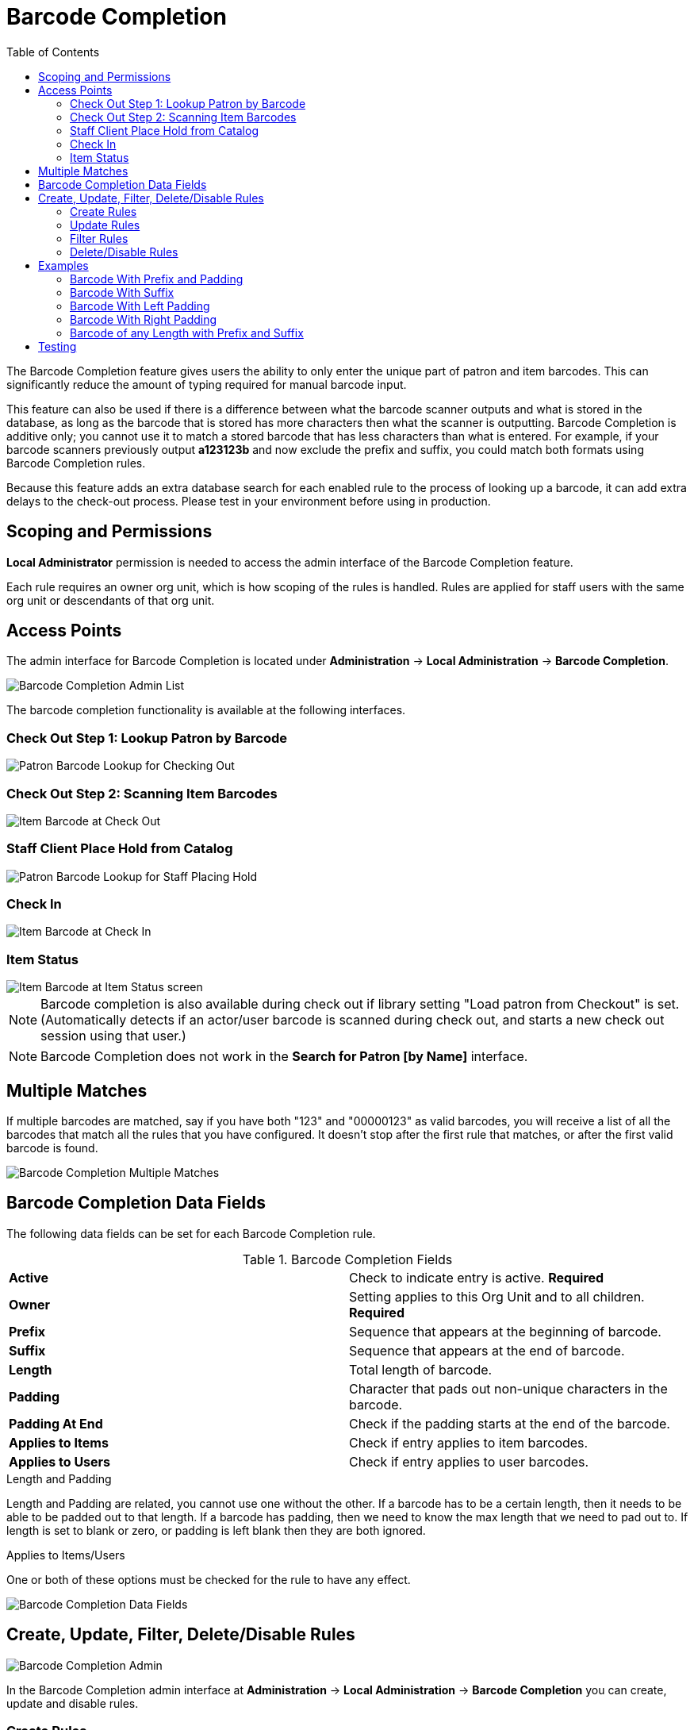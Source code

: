 = Barcode Completion =
:toc:

indexterm:[Barcode Completion,Lazy Circ]

The Barcode Completion feature gives users the ability to only enter the 
unique part of patron and item barcodes.  This can significantly reduce the 
amount of typing required for manual barcode input.

This feature can also be used if there is a difference between what the 
barcode scanner outputs and what is stored in the database, as long as the 
barcode that is stored has more characters then what the scanner is 
outputting. Barcode Completion is additive only; you cannot use it to match a
stored barcode that has less characters than what is entered. For example, if 
your barcode scanners previously output *a123123b* and now exclude the prefix 
and suffix, you could match both formats using Barcode Completion rules.

Because this feature adds an extra database search for each enabled rule to 
the process of looking up a barcode, it can add extra delays to the check-out 
process.  Please test in your environment before using in production.

== Scoping and Permissions ==

*Local Administrator* permission is needed to access the admin interface of the 
Barcode Completion feature.

Each rule requires an owner org unit, which is how scoping of the rules is 
handled.  Rules are applied for staff users with the same org unit or 
descendants of that org unit.
  

== Access Points ==

The admin interface for Barcode Completion is located under *Administration* 
-> *Local Administration* -> *Barcode Completion*.

image::media/lsa-barcode_completion_admin.png[Barcode Completion Admin List]

The barcode completion functionality is available at the following interfaces.

=== Check Out Step 1: Lookup Patron by Barcode ===

image::media/Barcode_Checkout_Patron_Barcode.png[Patron Barcode Lookup for Checking Out]

=== Check Out Step 2: Scanning Item Barcodes ===

image::media/Barcode_Checkout_Item_Barcode.png[Item Barcode at Check Out]

=== Staff Client Place Hold from Catalog ===

image::media/Barcode_OPAC_Staff_Place_Hold.png[Patron Barcode Lookup for Staff Placing Hold]
 
=== Check In ===

image::media/Barcode_Check_In.png[Item Barcode at Check In]

=== Item Status ===

image::media/Barcode_Item_Status.png[Item Barcode at Item Status screen]


NOTE: Barcode completion is also available during check out if library
setting "Load patron from Checkout" is set.
(Automatically detects if an actor/user barcode is scanned during
check out, and starts a new check out session using that user.)

NOTE: Barcode Completion does not work in the 
 *Search for Patron [by Name]* interface. 


== Multiple Matches ==

If multiple barcodes are matched, say if you have both "123" and "00000123" 
as valid barcodes, you will receive a list of all the barcodes that match all 
the rules that you have configured.  It doesn't stop after the first rule 
that matches, or after the first valid barcode is found.

image::media/lsa-barcode_completion_multiple.png[Barcode Completion Multiple Matches]

== Barcode Completion Data Fields ==

The following data fields can be set for each Barcode Completion rule.

.Barcode Completion Fields
|=======
|*Active*          | Check to indicate entry is active. *Required*
|*Owner*           | Setting applies to this Org Unit and to all children. *Required*
|*Prefix*          | Sequence that appears at the beginning of barcode.
|*Suffix*          | Sequence that appears at the end of barcode.
|*Length*          | Total length of barcode.
|*Padding*         | Character that pads out non-unique characters in the barcode.
|*Padding At End*  | Check if the padding starts at the end of the barcode.
|*Applies to Items*| Check if entry applies to item barcodes.
|*Applies to Users*| Check if entry applies to user barcodes.
|=======


.Length and Padding

Length and Padding are related, you cannot use one without the other.  If a barcode 
has to be a certain length, then it needs to be able to be padded out to that length.  
If a barcode has padding, then we need to know the max length that we need to pad out 
to.  If length is set to blank or zero, or padding is left blank then they are both 
ignored.


.Applies to Items/Users
One or both of these options must be checked for the rule to have any effect.

image::barcode_completion/barcode_record_editor.jpg[Barcode Completion Data Fields]

== Create, Update, Filter, Delete/Disable Rules ==

image::barcode_completion/barcode_completion_grid.jpg[Barcode Completion Admin]

In the Barcode Completion admin interface at *Administration* -> *Local Administration* 
-> *Barcode Completion* you can create, update and disable rules.

=== Create Rules ===
To create a new rule click on the *New* button in the upper right corner.  
When you are are done with editing the new rule click the *Save* button.  If 
you want to cancel the new rule creation click the *Cancel* button.

=== Update Rules ===
To edit a rule double click on the rule in the main list.

=== Filter Rules ===
It may be useful to filter the rules list if there are a large number of 
rules.  Click on the *filter* link to bring up the *Filter Results* dialog 
box.  You can filter on any of the data fields and you can setup multiple 
filter rules.  Click *Apply* to enable the filter rules, only the rows that match 
will now be displayed.

To clear out the filter rules, delete all of the filter rules by clicking the
*X* next to each rule, and then click *Apply*.

=== Delete/Disable Rules ===
It isn't possible to delete a rule from the database from the admin interface.  
If a rule is no longer needed set *Active* to "False" to disable it.  To keep 
the number of rules down, reuse inactive rules when creating new rules.

== Examples ==

In all these examples, the unique part of the barcode is *123*.  So that is 
all that users will need to type to match the full barcode.

=== Barcode With Prefix and Padding ===

Barcode: *4545000123*

To match this 10 character barcode by only typing in *123* we need the 
following settings.

 * *Active* - Checked
 * *Owner* - Set to your org unit.
 * *Prefix* - 4545 - This is the prefix that the barcode starts with.
 * *Length* - 10 - Total length of the barcode.
 * *Padding* - 0 - Zeros will be used to pad out non significant parts of the barcode.
 * *Applies to Items* and/or *Applies to Users* - Checked

The system takes the *123* that you entered and adds the prefix to the beginning 
of it.  Then adds zeros between the prefix and your number to pad it out to 
10 characters.  Then it searches the database for that barcode.

=== Barcode With Suffix ===

Barcode: *123000book*

To match this 10 character barcode by only typing in *123* we need the 
following settings.

 * *Active* - Checked
 * *Owner* - Set to your org unit.
 * *Suffix* - book - This is the suffix that the barcode ends with.
 * *Length* - 10 - Total length of the barcode.
 * *Padding* - 0 - Zeros will be used to pad out non significant parts of the barcode.
 * *Padding at End* - Checked
 * *Applies to Items* and/or *Applies to Users* - Checked

The system takes the *123* that you entered and adds the suffix to the end of it.  
Then adds zeros between your number and the suffix to pad it out to 10 
characters.  Then it searches the database for that barcode.

=== Barcode With Left Padding ===

Barcode: *0000000123*

To match this 10 character barcode by only typing in *123* we need the 
following settings.

 * *Active* - Checked
 * *Owner* - Set to your org unit.
 * *Length* - 10 - Total length of the barcode.
 * *Padding* - 0 - Zeros will be used to pad out non significant parts of the barcode.
 * *Applies to Items* and/or *Applies to Users* - Checked

The system takes the *123* that you entered, then adds zeros between your 
number and the left to pad it out to 10 characters.  Then it searches the 
database for that barcode.

=== Barcode With Right Padding ===

Barcode: *1230000000*

To match this 10 character barcode by only typing in *123* we need the 
following settings.

 * *Active* - Checked
 * *Owner* - Set to your org unit.
 * *Length* - 10 - Total length of the barcode.
 * *Padding* - 0 - Zeros will be used to pad out non significant parts of the barcode.
 * *Padding at End* - Checked
 * *Applies to Items* and/or *Applies to Users* - Checked

The system takes the *123* that you entered, then adds zeros between your 
number and the right to pad it out to 10 characters.  Then it searches the 
database for that barcode.

=== Barcode of any Length with Prefix and Suffix ===

Barcode: *a123b*

To match this 5 character barcode by only typing in *123* we need the 
following settings.  This use of Barcode Completion doesn't save many 
keystrokes, but it does allow you to handle the case where your barcode 
scanners at one point were set to output a prefix and suffix which was stored 
in the database.  Now your barcode scanners no longer include the prefix and suffix.  
These settings will simply add the prefix and suffix to any barcode entered and 
search for that.

 * *Active* - Checked
 * *Owner* - Set to your org unit.
 * *Length/Padding* - 0/null - Set the length to 0 and/or leave the padding blank. 
 * *Prefix* - a - This is the prefix that the barcode starts with.
 * *Suffix* - b - This is the suffix that the barcode starts with.
 * *Applies to Items* and/or *Applies to Users* - Checked

The system takes the *123* that you entered, then adds the prefix and suffix 
specified.  Then it searches the database for that barcode.  Because no length 
or padding was entered, this rule will add the prefix and suffix to any 
barcode that is entered and then search for that valid barcode.


== Testing ==

To test this feature, setup the rules that you want, then setup items/users 
with barcodes that should match.  Then try scanning the short version of 
those barcodes in the various supported access points. 
